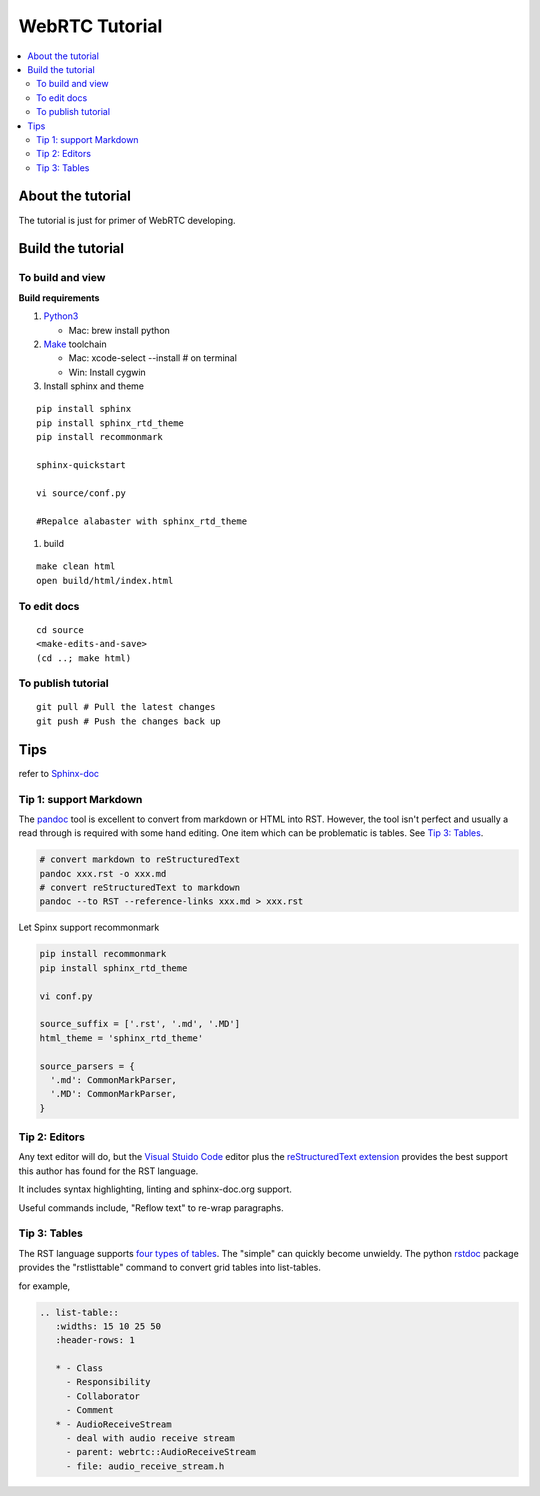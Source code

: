 ###########################
WebRTC Tutorial
###########################

.. contents::
   :local:



About the tutorial
===========================

The tutorial is just for primer of WebRTC developing.


Build the tutorial
===========================

To build and view
-------------------

**Build requirements**

#. `Python3`_

   -  Mac: brew install python

#. `Make`_ toolchain

   -  Mac: xcode-select --install # on terminal
   -  Win: Install cygwin

#. Install sphinx and theme

::

   pip install sphinx
   pip install sphinx_rtd_theme
   pip install recommonmark

   sphinx-quickstart

   vi source/conf.py

   #Repalce alabaster with sphinx_rtd_theme
  
#. build

::

   make clean html
   open build/html/index.html

To edit docs
---------------------

::

   cd source
   <make-edits-and-save>
   (cd ..; make html)

To publish tutorial
---------------------

::

   git pull # Pull the latest changes
   git push # Push the changes back up


.. _Python3: https://docs.python.org/3/
.. _Make: https://www.gnu.org/software/make/


Tips
===========================

refer to `Sphinx-doc <https://www.sphinx-doc.org/en/master/index.html>`_

Tip 1: support Markdown
---------------------------

The `pandoc`_ tool is excellent to convert from markdown or HTML into RST.
However, the tool isn't perfect and usually a read through is required with
some hand editing. One item which can be problematic is tables. See
`Tip 3: Tables`_.

.. code-block:: shell

  # convert markdown to reStructuredText
  pandoc xxx.rst -o xxx.md
  # convert reStructuredText to markdown 
  pandoc --to RST --reference-links xxx.md > xxx.rst


Let Spinx support recommonmark

.. code-block:: shell

    pip install recommonmark
    pip install sphinx_rtd_theme

    vi conf.py

    source_suffix = ['.rst', '.md', '.MD']
    html_theme = 'sphinx_rtd_theme'
    
    source_parsers = {
      '.md': CommonMarkParser,
      '.MD': CommonMarkParser,
    }


Tip 2: Editors
---------------------------

Any text editor will do, but the `Visual Stuido Code`_ editor plus the
`reStructuredText extension`_ provides the best support this author has found
for the RST language.

It includes syntax highlighting, linting and sphinx-doc.org support.

Useful commands include, "Reflow text" to re-wrap paragraphs.

Tip 3: Tables
---------------------------

The RST language supports `four types of tables`_. The "simple" can quickly
become unwieldy. The python `rstdoc`_ package provides the "rstlisttable"
command to convert grid tables into list-tables. 

for example,

.. code-block::

   .. list-table::
      :widths: 15 10 25 50
      :header-rows: 1

      * - Class
        - Responsibility
        - Collaborator
        - Comment
      * - AudioReceiveStream
        - deal with audio receive stream
        - parent: webrtc::AudioReceiveStream
        - file: audio_receive_stream.h


.. _github/markup: https://github.com/github/markup
.. _Visual Stuido Code: https://code.visualstudio.com/
.. _reStructuredText extension: https://docs.restructuredtext.net/
.. _pandoc: https://pandoc.org/
.. _four types of tables: https://www.sphinx-doc.org/en/master/usage/restructuredtext/directives.html#tables
.. _rstdoc: https://pypi.org/project/rstdoc/


